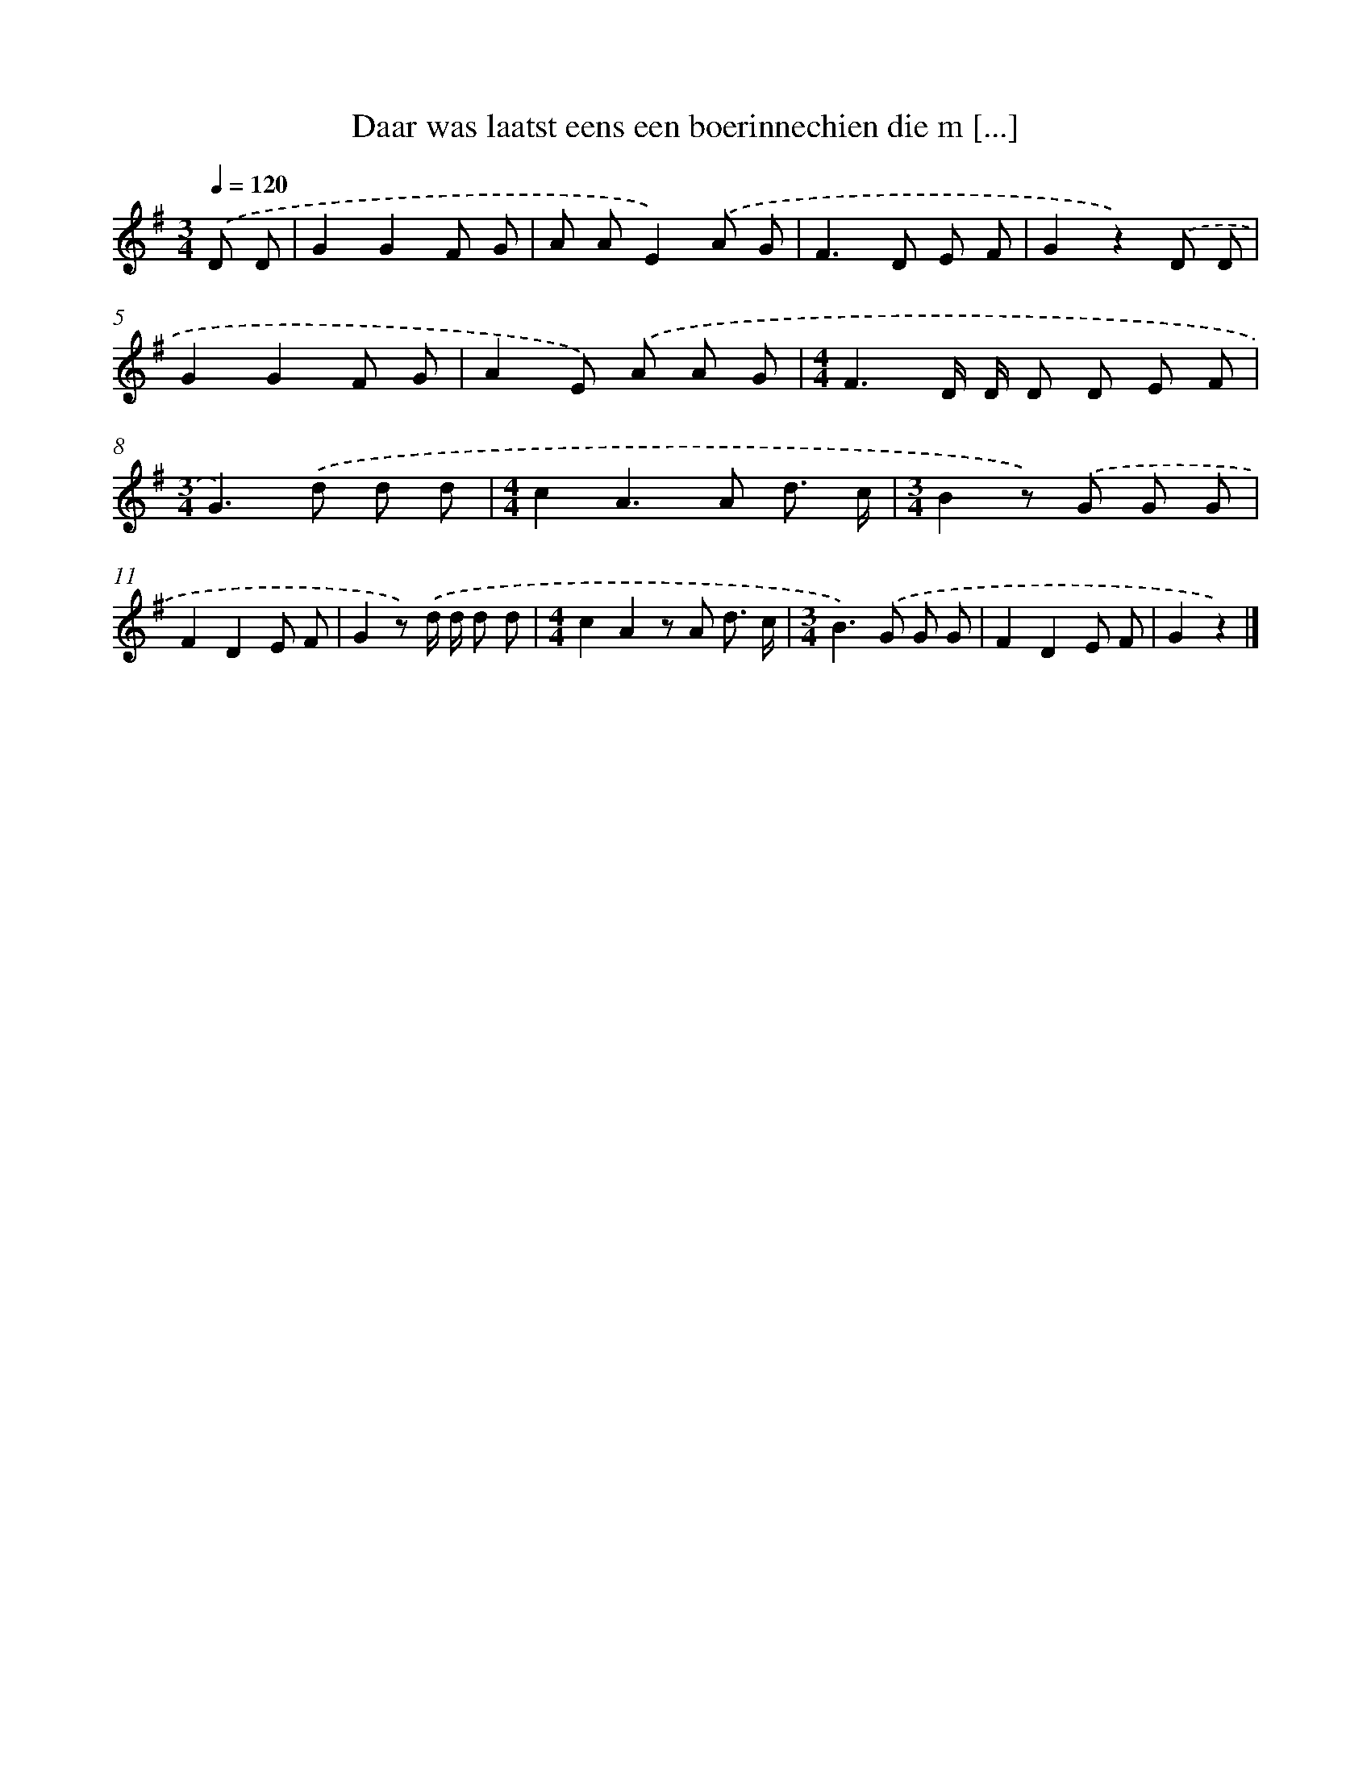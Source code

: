 X: 1854
T: Daar was laatst eens een boerinnechien die m [...]
%%abc-version 2.0
%%abcx-abcm2ps-target-version 5.9.1 (29 Sep 2008)
%%abc-creator hum2abc beta
%%abcx-conversion-date 2018/11/01 14:35:46
%%humdrum-veritas 53272257
%%humdrum-veritas-data 2686341449
%%continueall 1
%%barnumbers 0
L: 1/8
M: 3/4
Q: 1/4=120
K: G clef=treble
.('D D [I:setbarnb 1]|
G2G2F G |
A AE2).('A G |
F2>D2 E F |
G2z2).('D D |
G2G2F G |
A2E) .('A A G |
[M:4/4]F3D/ D/ D D E F |
[M:3/4]G2>).('d2 d d |
[M:4/4]c2A2>A2 d3/ c/ |
[M:3/4]B2z) .('G G G |
F2D2E F |
G2z) .('d/ d/ d d |
[M:4/4]c2A2z A d3/ c/ |
[M:3/4]B2>).('G2 G G |
F2D2E F |
G2z2) |]
